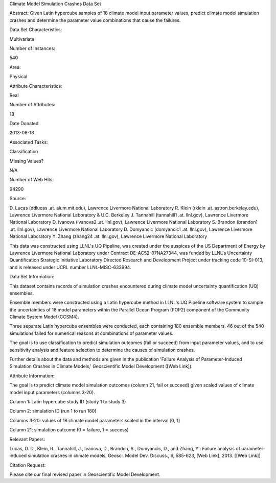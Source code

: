 Climate Model Simulation Crashes Data Set 

Abstract: Given Latin hypercube samples of 18 climate model input parameter values, predict climate model simulation crashes and determine the parameter value combinations that cause the failures.

Data Set Characteristics:  

Multivariate

Number of Instances:

540

Area:

Physical

Attribute Characteristics:

Real

Number of Attributes:

18

Date Donated

2013-06-18

Associated Tasks:

Classification

Missing Values?

N/A

Number of Web Hits:

94290


Source:

D. Lucas (ddlucas .at. alum.mit.edu), Lawrence Livermore National Laboratory 
R. Klein (rklein .at. astron.berkeley.edu), Lawrence Livermore National Laboratory & U.C. Berkeley 
J. Tannahill (tannahill1 .at. llnl.gov), Lawrence Livermore National Laboratory 
D. Ivanova (ivanova2 .at. llnl.gov), Lawrence Livermore National Laboratory 
S. Brandon (brandon1 .at. llnl.gov), Lawrence Livermore National Laboratory 
D. Domyancic (domyancic1 .at. llnl.gov), Lawrence Livermore National Laboratory 
Y. Zhang (zhang24 .at. llnl.gov), Lawrence Livermore National Laboratory 

This data was constructed using LLNL's UQ Pipeline, was created under the auspices of the US Department of Energy by Lawrence Livermore National Laboratory under Contract DE-AC52-07NA27344, was funded by LLNL's Uncertainty Quantification Strategic Initiative Laboratory Directed Research and Development Project under tracking code 10-SI-013, and is released under UCRL number LLNL-MISC-633994.


Data Set Information:

This dataset contains records of simulation crashes encountered during climate model uncertainty quantification (UQ) ensembles. 

Ensemble members were constructed using a Latin hypercube method in LLNL's UQ Pipeline software system to sample the uncertainties of 18 model parameters within the Parallel Ocean Program (POP2) component of the Community Climate System Model (CCSM4). 

Three separate Latin hypercube ensembles were conducted, each containing 180 ensemble members. 46 out of the 540 simulations failed for numerical reasons at combinations of parameter values. 

The goal is to use classification to predict simulation outcomes (fail or succeed) from input parameter values, and to use sensitivity analysis and feature selection to determine the causes of simulation crashes. 

Further details about the data and methods are given in the publication 'Failure Analysis of Parameter-Induced Simulation Crashes in Climate Models,' Geoscientific Model Development ([Web Link]).


Attribute Information:

The goal is to predict climate model simulation outcomes (column 21, fail or succeed) given scaled values of climate model input parameters (columns 3-20). 

Column 1: Latin hypercube study ID (study 1 to study 3) 

Column 2: simulation ID (run 1 to run 180) 

Columns 3-20: values of 18 climate model parameters scaled in the interval [0, 1] 

Column 21: simulation outcome (0 = failure, 1 = success)


Relevant Papers:

Lucas, D. D., Klein, R., Tannahill, J., Ivanova, D., Brandon, S., Domyancic, D., and Zhang, Y.: Failure analysis of parameter-induced simulation crashes in climate models, Geosci. Model Dev. Discuss., 6, 585-623, [Web Link], 2013. 
[[Web Link]]



Citation Request:

Please cite our final revised paper in Geoscientific Model Development.